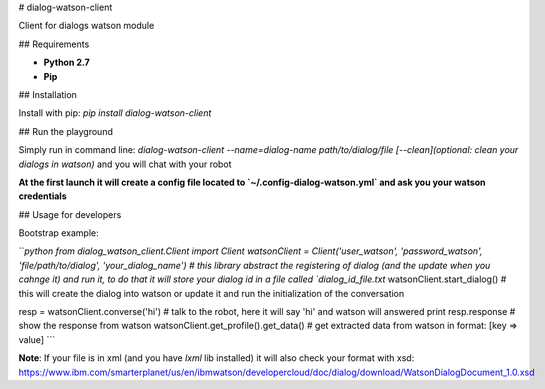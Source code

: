 # dialog-watson-client

Client for dialogs watson module

## Requirements

- **Python 2.7**
- **Pip**

## Installation

Install with pip: `pip install dialog-watson-client`

## Run the playground

Simply run in command line: `dialog-watson-client --name=dialog-name path/to/dialog/file [--clean](optional: clean your dialogs in watson)` and you will chat with your robot

**At the first launch it will create a config file located to `~/.config-dialog-watson.yml` and ask you your watson credentials**

## Usage for developers

Bootstrap example:

```python
from dialog_watson_client.Client import Client
watsonClient = Client('user_watson', 'password_watson', 'file/path/to/dialog', 'your_dialog_name') # this library abstract the registering of dialog (and the update when you cahnge it) and run it, to do that it will store your dialog id in a file called `dialog_id_file.txt`
watsonClient.start_dialog() # this will create the dialog into watson or update it and run the initialization of the conversation

resp = watsonClient.converse('hi') # talk to the robot, here it will say 'hi' and watson will answered
print resp.response # show the response from watson
watsonClient.get_profile().get_data() # get extracted data from watson in format: [key => value]
```

**Note**: If your file is in xml (and you have `lxml` lib installed) it will also check your format with xsd: https://www.ibm.com/smarterplanet/us/en/ibmwatson/developercloud/doc/dialog/download/WatsonDialogDocument_1.0.xsd

